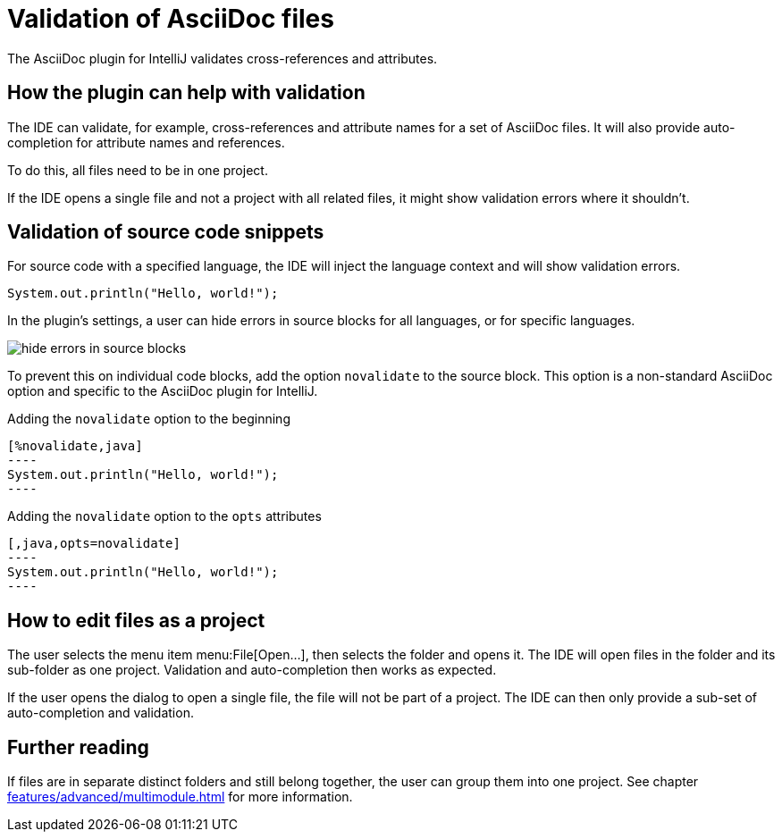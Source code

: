 = Validation of AsciiDoc files
:description: The AsciiDoc plugin for IntelliJ validates cross-references and attributes.
:navtitle: Validation of files

{description}

== How the plugin can help with validation

The IDE can validate, for example, cross-references and attribute names for a set of AsciiDoc files.
It will also provide auto-completion for attribute names and references.

To do this, all files need to be in one project.

If the IDE opens a single file and not a project with all related files, it might show validation errors where it shouldn't.

== Validation of source code snippets

For source code with a specified language, the IDE will inject the language context and will show validation errors.

[,java]
----
System.out.println("Hello, world!");
----

In the plugin's settings, a user can hide errors in source blocks for all languages, or for specific languages.

image::hide-errors-in-source-blocks.png[]

To prevent this on individual code blocks, add the option `novalidate` to the source block.
This option is a non-standard AsciiDoc option and specific to the AsciiDoc plugin for IntelliJ.

.Adding the `novalidate` option to the beginning
[source,asciidoc]
-----
[%novalidate,java]
----
System.out.println("Hello, world!");
----
-----

.Adding the `novalidate` option to the `opts` attributes
[source,asciidoc]
-----
[,java,opts=novalidate]
----
System.out.println("Hello, world!");
----
-----

== How to edit files as a project

The user selects the menu item menu:File[Open...], then selects the folder and opens it.
The IDE will open files in the folder and its sub-folder as one project.
Validation and auto-completion then works as expected.

If the user opens the dialog to open a single file, the file will not be part of a project.
The IDE can then only provide a sub-set of auto-completion and validation.

== Further reading

If files are in separate distinct folders and still belong together, the user can group them into one project.
See chapter xref:features/advanced/multimodule.adoc[] for more information.

